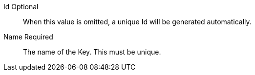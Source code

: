 [.api]
[field]#Id# [optional]#Optional#::
When this value is omitted, a unique Id will be generated automatically.

[field]#Name# [required]#Required#::
The name of the Key. This must be unique.

ifdef::has_issuer[]
[field]#Issuer# [optional]#Optional#::
This name will be used as the CN issuer and subject of the certificate and it cannot be modified once created. This is an optional parameter and if omitted a default issuer will be used.
endif::[]

ifdef::has_kid[]
[field]#Key Identifier# [optional]#Optional#::
The Key identifier. This is used in JWT metadata and, if applicable, the JWKS endpoint, as the `kid` value. When this value is omitted, one will be generated.
endif::[]

ifdef::has_algorithm[]
[field]#Algorithm# [required]#Required#::
The particular {algorithm_name} algorithm used to generate the Key.
endif::[]

ifdef::has_private[]
ifndef::has_public[]
[field]#Private key# [required]#Required#::
The PEM encoded private key to import.
endif::[]
endif::[]

ifdef::has_public[]
[field]#Public key# [required]#Required#::
The PEM encoded public key to import.

ifdef::has_private[]
[field]#Private key# [optional]#Optional#::
The PEM encoded private key to import. If the key is to be used for token validation only, this field may be omitted as only a public key is necessary.
endif::[]
endif::[]

ifdef::has_secret[]
[field]#Secret# [required]#Required#::
The HMAC secret to import.
endif::[]

ifdef::has_certificate[]
[field]#Certificate# [required]#Required#::
The PEM encoded certificate to import.
endif::[]

ifdef::has_length[]
[field]#Key length# [required]#Required#::
The length of the Key.
endif::[]


